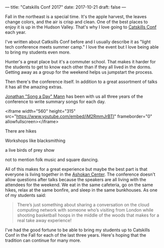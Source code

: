 ---
title: "Catskills Conf 2017"
date: 2017-10-21
draft: false
---


[[file:/img/cc-2017/cc1.JPG]]


Fall in the northeast is a special time. It's the apple harvest, the
leaves change colors, and the
air is crisp and clean. One of the best places to enjoy it is up in the
Hudson Valley. That's why I love going to [[http://catskillsconf.com][Catskills Conf]] each year.

I've written about Catksills Conf before and I usually describe it as
"light tech conference meets summer camp."  I love the event but I
love being able to bring my students even more.

Hunter's a great place but it's a commuter school. That makes it
harder for the students to get to know each other than if they all
lived in the dorms. Getting away as a group for the weekend helps us
jumpstart the process.

[[file:/img/cc-2017/cc-group.JPG]]

[[file:/img/cc-2017/cc-bunkhouse.JPG]]

Then there's the conference itself. In addition to a great assortment
of talks it has all the amazing extras.

[[https://twitter.com/songadaymann][Jonathan "Song a Day" Mann]] has been with us all three years of the
conference to write summary songs for each day.

<iframe width="560" height="315" src="https://www.youtube.com/embed/iM2RmmJrBTI" frameborder="0" allowfullscreen></iframe>


There are hikes

[[file:/img/cc-2017/cc-hike.JPG]]

Workshops like blacksmithing

[[file:/img/cc-2017/cc-blacksmith.JPG]]

a live birds of prey show

[[file:/img/cc-2017/cc-bop.JPG]]


not to mention folk music and square dancing.

All of this makes for a great experience but maybe the best part is
that everyone is living together in the [[http://ashokancenter.org/][Ashokan Center]]. The conference
doesn't allow questions after talks because the speakers are all
living with the attendees for the weekend. We eat in the same
cafeteria, go on the same hikes, relax at the same bonfire, and sleep
in the same bunkhouses. As one of my students said:

#+BEGIN_QUOTE

There’s just something about sharing a conversation on the cloud
computing network with someone who’s visiting from London while
shooting basketball hoops in the middle of the woods that makes for a
real take away experience!

#+END_QUOTE

I've had the good fortune to be able to bring my students up to
Catskills Conf in the Fall for each of the last three years. Here's
hoping that the tradition can continue for many more.

